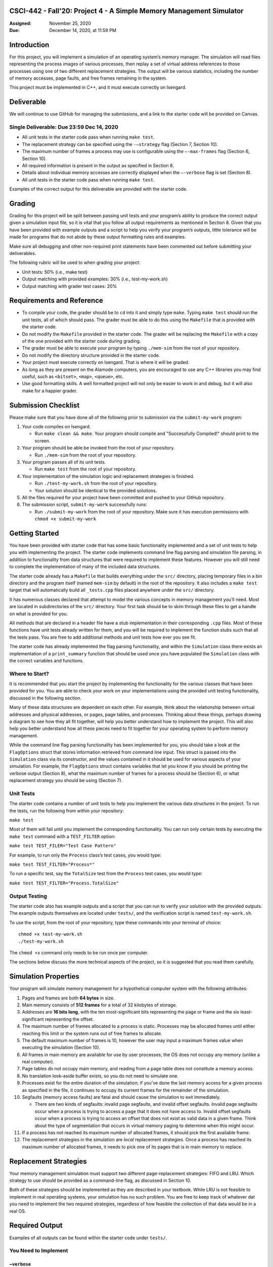 CSCI-442 - Fall'20: Project 4 - A Simple Memory Management Simulator
==============================================

:Assigned: November 25, 2020
:Due: December 14, 2020, at 11:59 PM

Introduction
============

For this project, you will implement a simulation of an operating
system’s memory manager. The simulation will read files representing the
process images of various processes, then replay a set of virtual
address references to those processes using one of two different
replacement strategies. The output will be various statistics, including
the number of memory accesses, page faults, and free frames remaining in
the system.

This project must be implemented in C++, and it must execute correctly
on Isengard.

.. _sec:deliverables:

Deliverable
============

We will continue to use GitHub for managing the submissions, and a link
to the starter code will be provided on Canvas.

Single Deliverable: Due 23:59 Dec 14, 2020
----------------------------------------

-  All unit tests in the starter code pass when running ``make test``.

-  The replacement strategy can be specified using the ``-–strategy``
   flag (Section 7, Section 10).

-  The maximum number of frames a process may use is configurable using
   the ``–-max-frames`` flag (Section 6, Section 10).

-  All required information is present in the output as specified in
   Section 8.

-  Details about individual memory accesses are correctly displayed when
   the ``–-verbose`` flag is set (Section 8).

-  All unit tests in the starter code pass when running ``make test``.

Examples of the correct output for this deliverable are provided with
the starter code.


Grading
=======

Grading for this project will be split between passing unit tests and
your program’s ability to produce the correct output given a simulation
input file, so it is vital that you follow all output requirements as
mentioned in Section 8. Given that you have been
provided with example outputs and a script to help you verify your
program’s outputs, little tolerance will be made for programs that do
not abide by these output formatting rules and examples.

Make sure all debugging and other non-required print statements have
been commented out before submitting your deliverables.

The following rubric will be used to when grading your project:

-  Unit tests: 50% (i.e., make test)

-  Output matching with provided examples: 30% (i.e., test-my-work.sh)

-  Output matching with grader test cases: 20%

.. _sec:req_refs:

Requirements and Reference
==========================

-  To compile your code, the grader should be to ``cd`` into it and
   simply type ``make``. Typing ``make test`` should run the unit tests,
   all of which should pass. The grader must be able to do this using
   the ``Makefile`` that is provided with the starter code.

-  Do not modify the ``Makefile`` provided in the starter code. The
   grader will be replacing the ``Makefile`` with a copy of the one
   provided with the starter code during grading.

-  The grader must be able to execute your program by typing
   ``./mem-sim`` from the root of your repository.

-  Do not modify the directory structure provided in the starter code.

-  Your project must execute correctly on Isengard. That is
   where it will be graded.

-  As long as they are present on the Alamode computers, you are
   encouraged to use any C++ libraries you may find useful, such as
   ``<bitset>``, ``<map>``, ``<queue>``, etc.

-  Use good formatting skills. A well formatted project will not only be
   easier to work in and debug, but it will also make for a happier
   grader.

Submission Checklist
====================

Please make sure that you have done all of the following prior to
submission via the ``submit-my-work`` program:

#. Your code compiles on Isengard.

   -  Run ``make clean && make``. Your program should compile and
      "Successfully Compiled!" should print to the screen.

#. Your program should be able be invoked from the root of your
   repository.

   -  Run ``./mem-sim`` from the root of your repository.

#. Your program passes all of its unit tests.

   -  Run ``make test`` from the root of your repository.

#. Your implementation of the simulation logic and replacement
   strategies is finished.

   -  Run ``./test-my-work.sh`` from the root of your repository.

   -  Your solution should be identical to the provided solutions.

#. All the files required for your project have been committed and
   pushed to your GitHub repository.

#. The submission script, ``submit-my-work`` successfully runs:

   -  Run ``./submit-my-work`` from the root of your repository. Make
      sure it has execution permissions with ``chmod +x submit-my-work``

Getting Started
===============

You have been provided with starter code that has some
basic functionality implemented and a set of unit tests to help you with
implementing the project. The starter code implements command line flag
parsing and simulation file parsing, in addition to functionality from
data structures that were required to implement these features. However
you will still need to complete the implementation of many of the
included data structures.

The starter code already has a ``Makefile`` that builds everything under
the ``src/`` directory, placing temporary files in a bin directory and
the program itself (named ``mem-sim`` by default) in the root of the
repository. It also includes a ``make test`` target that will
automatically build all ``_tests.cpp`` files placed anywhere under the
``src/`` directory.

It has numerous classes declared that attempt to model the various
concepts in memory management you’ll need. Most are located in
subdirectories of the ``src/`` directory. Your first task should be to
skim through these files to get a handle on what is provided for you.

All methods that are declared in a header file have a stub
implementation in their corresponding ``.cpp`` files. Most of these
functions have unit tests already written for them, and you will be
required to implement the function stubs such that all the tests pass.
You are free to add additional methods and unit tests how ever you see
fit.

The starter code has already implemented the flag parsing functionality,
and within the ``Simulation`` class there exists an implementation of a
``print_summary`` function that should be used once you have populated
the ``Simulation`` class with the correct variables and functions.

Where to Start?
---------------

It is recommended that you start the project by implementing the
functionality for the various classes that have been provided for you.
You are able to check your work on your implementations using the
provided unit testing functionality, discussed in the following section.

Many of these data structures are dependent on each other. For example,
think about the relationship between virtual addresses and physical
addresses, or pages, page tables, and processes. Thinking about these
things, perhaps drawing a diagram to see how they all fit together, will
help you better understand how to implement the project. This will also
help you better understand how all these pieces need to fit together for
your operating system to perform memory management.

While the command line flag parsing functionality has been implemented
for you, you should take a look at the ``FlagOptions`` struct that
stores information retrieved from command line input. This struct is
passed into the ``Simulation`` class via its constructor, and the values
contained in it should be used for various aspects of your simulation.
For example, the ``FlagOptions`` struct contains variables that let you
know if you should be printing the verbose output (Section 8), 
what the maximum number of frames for a process
should be (Section 6), or what replacement strategy
you should be using (Section 7).

Unit Tests
----------

The starter code contains a number of unit tests to help you implement
the various data structures in the project. To run the tests, run the
following from within your repository:

``make test``

Most of them will fail until you implement the corresponding
functionality. You can run only certain tests by executing the
``make test`` command with a ``TEST_FILTER`` option:

``make test TEST_FILER="Test Case Pattern"``

For example, to run only the ``Process`` class’s test cases, you would
type:

``make test TEST_FILTER="Process*"``

To run a specific test, say the ``TotalSize`` test from the ``Process``
test cases, you would type:

``make test TEST_FILTER="Process.TotalSize"``

Output Testing
--------------

The starter code also has example outputs and a script that you can run
to verify your solution with the provided outputs. The example outputs
themselves are located under ``tests/``, and the verification script is
named ``test-my-work.sh``.

To use the script, from the root of your repository, type these commands
into your terminal of choice:

::

   chmod +x test-my-work.sh
   ./test-my-work.sh

The ``chmod +x`` command only needs to be run once per computer.

The sections below discuss the more technical aspects of the project, so
it is suggested that you read them carefully.

.. _sec:sim_props:

Simulation Properties
=====================

Your program will simulate memory management for a hypothetical computer
system with the following attributes:

#. Pages and frames are both **64 bytes** in size.

#. Main memory consists of **512 frames** for a total of 32 kilobytes of
   storage.

#. Addresses are **16 bits long**, with the ten most-significant bits
   representing the page or frame and the six least-significant
   representing the offset.

#. The maximum number of frames allocated to a process is static.
   Processes may be allocated frames until either reaching this limit or
   the system runs out of free frames to allocate.

#. The default maximum number of frames is 10, however the user may
   input a maximum frames value when executing the simulation (Section 10).

#. All frames in main memory are available for use by user processes;
   the OS does not occupy any memory (unlike a real computer).

#. Page tables do not occupy main memory, and reading from a page table
   does not constitute a memory access.

#. No translation look-aside buffer exists, so you do not need to
   simulate one.

#. Processes exist for the entire duration of the simulation; if you’ve
   done the last memory access for a given process as specified in the
   file, it continues to occupy its current frames for the remainder of
   the simulation.

#. Segfaults (memory access faults) are fatal and should cause the
   simulation to exit immediately.

   -  There are two kinds of segfaults: invalid page segfaults, and
      invalid offset segfaults. Invalid page segfaults occur when a
      process is trying to access a page that it does not have access
      to. Invalid offset segfaults occur when a process is trying to
      access an offset that does not exist as valid data in a given
      frame. Think about the type of segmentation that occurs in virtual
      memory paging to determine when this might occur.

#. If a process has not reached its maximum number of allocated frames,
   it should pick the first available frame.

#. The replacement strategies in the simulation are *local* replacement
   strategies. Once a process has reached its maximum number of
   allocated frames, it needs to pick one of its pages that is in main
   memory to replace.

.. _sec:replacement_strats:

Replacement Strategies
======================

Your memory management simulation must support two different
page-replacement strategies: FIFO and LRU. Which strategy to use should
be provided as a command-line flag, as discussed in Section 10.

Both of these strategies should be implemented as they are described in
your textbook. While LRU is not feasible to implement in real operating
systems, your simulation has no such problem. You are free to keep track
of whatever dat you need to implement the two required strategies,
regardless of how feasible the collection of that data would be in a
real OS.

.. _sec:output:

Required Output
===============

Examples of all outputs can be found within the starter code under
``tests/``.

You Need to Implement
---------------------

``–verbose``
~~~~~~~~~~~~

If ``–-verbose`` or ``-v`` is specified, your simulation must output
information about each memory reference. The required information is as
follows:

-  The ID of the process making the memory reference.

-  The virtual address being accessed.

-  Whether the memory access resulted in a page fault or not.

-  The physical address corresponding to the virtual address.

-  The process’ current resident set size (RSS).

Here is an example of what this should look like for one memory
reference:

::

   PID 10 @ 0000010011101111 [page: 19; offset: 47]
       -> PAGE FAULT
       -> physical address 0000000000101111 [frame: 0; offset: 47]
       -> RSS: 1     

It is recommended that you take advantage of the ``<<`` operator
overloads written for the virtual and physical address classes when
printing this information.

Implemented For You
-------------------

This section is provided for your reference. All the logging and output
functionality in this section has been written for you.

Unless the ``–-csv`` or ``--c`` flag is input, your program should always
output this information to the screen:

-  The total number of memory accesses.

-  The total number of page faults.

-  The number of free frames remaining.

-  For each process:

   -  Total number of memory accesses.

   -  Total number of page faults.

   -  The percent of memory accesses that caused a page fault.

   -  The resident set size of the process at the end of the simulation.

Here is an example of how this should look:

::

   Process  10:  ACCESSES: 30     FAULTS: 19     FAULT RATE: 63.33    RSS: 10    
   Process  42:  ACCESSES: 31     FAULTS: 29     FAULT RATE: 93.55    RSS: 10    
   Process  99:  ACCESSES: 53     FAULTS: 53     FAULT RATE: 100.00   RSS: 10    

   Total memory accesses:             114
   Total page faults:                 101
   Free frames remaining:             482

``–csv``
~~~~~~~~

If ``-–csv`` or ``--c`` is specified, your simulation must output the same
information as mentioned above, but in the format shown below:

::

   10,30,19,63.33,10
   42,31,29,93.55,10
   99,53,53,100.00,10
   114,,,,
   101,,,,
   482,,,,

**When the ``–csv`` flag is provided, your program should not print
anything else, even if the ``–verbose`` flag is also provided in the
command line. (This is taken care of for you within the provided flag
parsing functionality.)**

Simulation File Format
======================

This section is provided as a reference. All the file input parsing has
been written for you.

The simulation file specifies both the set of processes that are
currently active in the system and the sequence of virtual addresses
that should be accessed. Its format is as follows:

.. code:: default

   num processes
   process_id process_file         // The process ID and corresponding process image file
   process_id process_file         // The process ID and corresponding process image file

   process_id virtual_address      // PID of process and the address being accessed
   process_id virtual_address      // PID of process and the address being accessed
   process_id virtual_address      // PID of process and the address being accessed
   process_id virtual_address      // PID of process and the address being accessed
   ...                             // Keep reading until EOF

Here is an example. Note that the comments won’t be in the actual files.

.. code:: default

   2                       // 2 processes active in the system
   10 process 1.txt        // Process with PID 10 and file containing its process image
   42 process 2.txt        // Process with PID 42 and file containing its process image

   10 0010000110011001     // Process 10 accesses address 0010000110011001
   10 0010000110011010     // Process 10 accesses address 0010000110011010
   10 0010000110011011     // Process 10 accesses address 0010000110011011
   42 0110000110011001     // Process 42 accesses address 0110000110011001
   42 0100000110011010     // Process 42 accesses address 0100000110011010
   10 0010000110011001     // Process 10 accesses address 0010000110011001
   ...                     // Keep reading until EOF

The first line specifies the number of processes active in the system.
You can use this value to control how many subsequent values you
interpret as processes.

Each process has both a process ID and a file that contains the data
that should be used as its process image. The file should be assumed to
be in binary format, though you can read each byte into a ``char``
array. The "process file" field is the filename of the process image. It
is a filename that points to the location of the process image relative
to the location of the ``mem-sim`` binary file that you run using
``./mem-sim``.

The starter code contains an example simulation file, as well as a few
dummy process images under the ``inputs/`` directory.

.. _sec:flags:

Command-Line Flags
==================

This section is provided as a reference. All the command line input
parsing has been written for you.

Your program must support invocation in the format specified below,
including the following command-line flags:

::

   ./mem-sim [flags] simulation_file.txt

   -v, --verbose
       Output information about every memory access.

   -s, --strategy <FIFO | LRU>
       The replacement strategy to use. One of FIFO or LRU.

   -f, --max-frames [positive integer]
       The maximum number of frames a process may be allocated.
       
   -i, --file-verbose,
       Print process size and virtual addresses when reading in file.
       
   -h --help
       Display a help message about these flags and exit

``-c, -–csv``
------------

The output required for the ``–-csv`` flag is described in Section 8.

``-v, -–verbose``
----------------

The output required for the ``–-verbose`` flag is described in Section 8.

``-s, –-strategy <FIFO | LRU>``
------------------------------

This flag determines the replacement strategy that your simulation must
use when either a process has been allocated the maximum number of
frames (determined by ``–-max-frames``) or the system has no free frames
available. A strategy must be supplied when using this flag. If this
flag is not provided, your program should default to using FIFO.

``-f, –-max-frames <positive integer>``
--------------------------------------

This flag requires a positive integer argument and specifies the maximum
number of frames that can be allocated to a single process, assuming the
system still has free frames available. If a process already has this
number of frames, or the system has no more free frames to spare, you
must replace one of the process’ other pages using the replacement
strategy specified by ``-–strategy`` to bring in a new page. If the flag
is not provided, it should default to 10.

``-h, –help``
-------------

The ``-–help`` flag must cause your program to print out instruction for
how to run your program and the flags it accepts and then
**immediately** exit.


Collaboration Policy
==================

This is an **individual project**.  All code you submit should be
written by yourself.  You should not share your code with others.

Please see the syllabus for the full collaboration policy.

.. warning::

   **Plagarism will be punished harshly!**

Access to Isengard
==================

We have changed the standard grading environment from the ALAMODE lab
to Isengard with this project, as the functionality of the ALAMODE
machines has been deteriorating this semester [#]_.

Remote access to Isengard is quite similar to ALAMODE, but the
hostname is ``isengard.mines.edu``.

For example, to ``ssh`` into the machine with your campus MultiPass
login, use this command::

  $ ssh username@isengard.mines.edu

Note: you need to be on the campus network or VPN for this to work.
If you are working from home, use either the VPN or hop thru
``imagine.mines.edu`` first.

.. [#] Standard editors like Emacs and Vim have stopped functioning,
   and we've even noticed compiler issues on some machines.  We
   presume CCIT is struggling to maintain these machines with limited
   lab access due to COVID.
